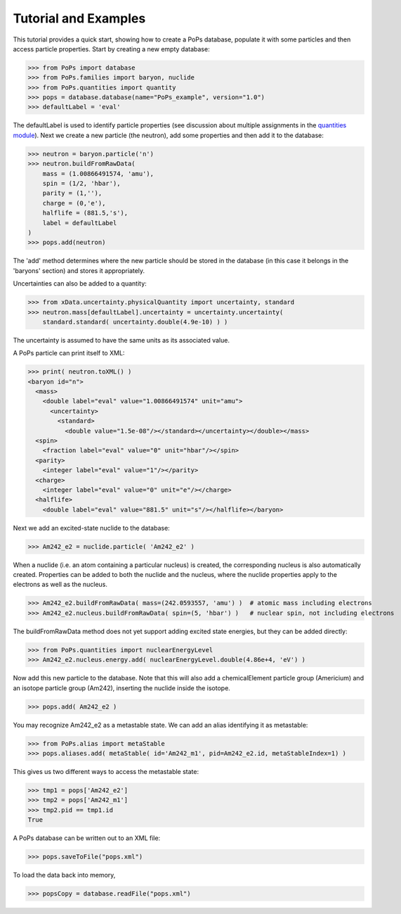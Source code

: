 .. _tutorial:

Tutorial and Examples
=====================

This tutorial provides a quick start, showing how to create a PoPs database, populate it with some
particles and then access particle properties. Start by creating a new empty database:

>>> from PoPs import database
>>> from PoPs.families import baryon, nuclide
>>> from PoPs.quantities import quantity
>>> pops = database.database(name="PoPs_example", version="1.0")
>>> defaultLabel = 'eval'

The defaultLabel is used to identify particle properties (see discussion about multiple assignments in
the `quantities module <quantities.html>`_).
Next we create a new particle (the neutron), add some properties and then add it to the database:

>>> neutron = baryon.particle('n')
>>> neutron.buildFromRawData(
    mass = (1.00866491574, 'amu'),
    spin = (1/2, 'hbar'),
    parity = (1,''),
    charge = (0,'e'),
    halflife = (881.5,'s'),
    label = defaultLabel
)
>>> pops.add(neutron)

The 'add' method determines where the new particle should be stored in the database (in this case it belongs
in the 'baryons' section) and stores it appropriately.

Uncertainties can also be added to a quantity:

>>> from xData.uncertainty.physicalQuantity import uncertainty, standard
>>> neutron.mass[defaultLabel].uncertainty = uncertainty.uncertainty(
    standard.standard( uncertainty.double(4.9e-10) ) )

.. _note:: Helper methods may be introduced in the future to facilitate adding uncertainty.

The uncertainty is assumed to have the same units as its associated value.

A PoPs particle can print itself to XML:

>>> print( neutron.toXML() )
<baryon id="n">
  <mass>
    <double label="eval" value="1.00866491574" unit="amu">
      <uncertainty>
        <standard>
          <double value="1.5e-08"/></standard></uncertainty></double></mass>
  <spin>
    <fraction label="eval" value="0" unit="hbar"/></spin>
  <parity>
    <integer label="eval" value="1"/></parity>
  <charge>
    <integer label="eval" value="0" unit="e"/></charge>
  <halflife>
    <double label="eval" value="881.5" unit="s"/></halflife></baryon>

Next we add an excited-state nuclide to the database:

>>> Am242_e2 = nuclide.particle( 'Am242_e2' )

When a nuclide (i.e. an atom containing a particular nucleus) is created, the corresponding nucleus
is also automatically created. Properties can be added to both the nuclide and the nucleus, where
the nuclide properties apply to the electrons as well as the nucleus.

>>> Am242_e2.buildFromRawData( mass=(242.0593557, 'amu') )  # atomic mass including electrons
>>> Am242_e2.nucleus.buildFromRawData( spin=(5, 'hbar') )   # nuclear spin, not including electrons

The buildFromRawData method does not yet support adding excited state energies, but they can be added directly:

>>> from PoPs.quantities import nuclearEnergyLevel
>>> Am242_e2.nucleus.energy.add( nuclearEnergyLevel.double(4.86e+4, 'eV') )

Now add this new particle to the database. Note that this will also add a chemicalElement particle group
(Americium) and an isotope particle group (Am242), inserting the nuclide inside the isotope.

>>> pops.add( Am242_e2 )

You may recognize Am242_e2 as a metastable state. We can add an alias identifying it as metastable:

>>> from PoPs.alias import metaStable
>>> pops.aliases.add( metaStable( id='Am242_m1', pid=Am242_e2.id, metaStableIndex=1) )

This gives us two different ways to access the metastable state:

>>> tmp1 = pops['Am242_e2']
>>> tmp2 = pops['Am242_m1']
>>> tmp2.pid == tmp1.id
True

A PoPs database can be written out to an XML file:

>>> pops.saveToFile("pops.xml")

To load the data back into memory,

>>> popsCopy = database.readFile("pops.xml")

